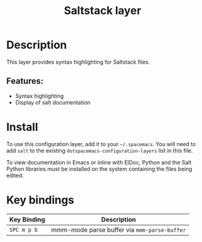 #+TITLE: Saltstack layer

[[file:img/saltstack.png]]

* Table of Contents                                         :TOC_4_gh:noexport:
- [[#description][Description]]
  - [[#features][Features:]]
- [[#install][Install]]
- [[#key-bindings][Key bindings]]

* Description
This layer provides syntax highlighting for Saltstack files.

** Features:
- Syntax highlighting
- Display of salt documentation

* Install
To use this configuration layer, add it to your =~/.spacemacs=. You will need to
add =salt= to the existing =dotspacemacs-configuration-layers= list in this
file.

To view documentation in Emacs or inline with ElDoc, Python and the Salt Python
libraries must be installed on the system containing the files being edited.

* Key bindings

| Key Binding | Description                                  |
|-------------+----------------------------------------------|
| ~SPC m p b~ | mmm-mode parse buffer via =mmm-parse-buffer= |
